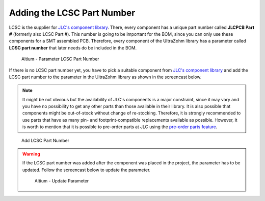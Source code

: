 ============================
Adding the LCSC Part Number
============================

LCSC is the supplier for `JLC's component library <https://jlcpcb.com/parts>`__. There, every component has
a unique part number called **JLCPCB Part #** (formerly also LCSC Part #). This number is going to be important for the BOM, since you can only use these components for a SMT assembled PCB.
Therefore, every component of the UltraZohm library has a parameter called **LCSC part number** that later needs do be included in the BOM. 

.. figure:: pictures/LCSC_Part_Number.png 
    :width: 1200 
    :class: with-shadow

    Altium - Parameter LCSC Part Number

If there is no LCSC part number yet, you have to pick a suitable component from `JLC's component library <https://jlcpcb.com/parts>`__ 
and add the LCSC part number to the parameter in the UltraZohm library as shown in the screencast below.

.. note:: It might be not obvious but the availability of JLC's components is a major constraint, since it may vary and you have no possibility to get any other parts than those available in their library. It is also possible that components might be out-of-stock without change of re-stocking. Therefore, it is strongly recommended to use parts that have as many pin- and footprint-compatible replacements available as possible.  However, it is worth to mention that it is possible to pre-order parts at JLC using the `pre-order parts feature <https://support.jlcpcb.com/article/151-how-to-build-your-own-parts-library-in-jlcpcb>`_. 

.. figure:: screencasts/update_lcsc.gif 
       :width: 1200

       Add LCSC Part Number

.. warning:: If the LCSC part number was added after the component was placed in the project, the parameter has to be updated. Follow the screencast below to update the parameter.
    
    .. figure:: screencasts/update_Parameter.gif
        :width: 1200

        Altium - Update Parameter
